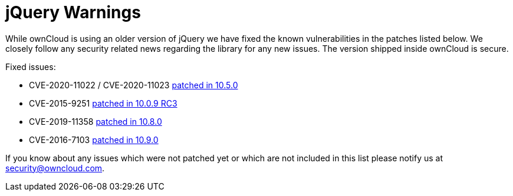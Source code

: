 = jQuery Warnings

While ownCloud is using an older version of jQuery we have fixed the known vulnerabilities in the patches listed below.
We closely follow any security related news regarding the library for any new issues.
The version shipped inside ownCloud is secure.

Fixed issues:

* CVE-2020-11022 / CVE-2020-11023
https://github.com/owncloud/core/pull/37596[patched in 10.5.0]

* CVE-2015-9251
https://github.com/owncloud/core/pull/31972[patched in 10.0.9 RC3]

* CVE-2019-11358
https://github.com/owncloud/core/pull/38841[patched in 10.8.0]

* CVE-2016-7103
https://github.com/owncloud/core/pull/39545[patched in 10.9.0]

If you know about any issues which were not patched yet or which are not included in this list please notify us at mailto:security@owncloud.com[security@owncloud.com].